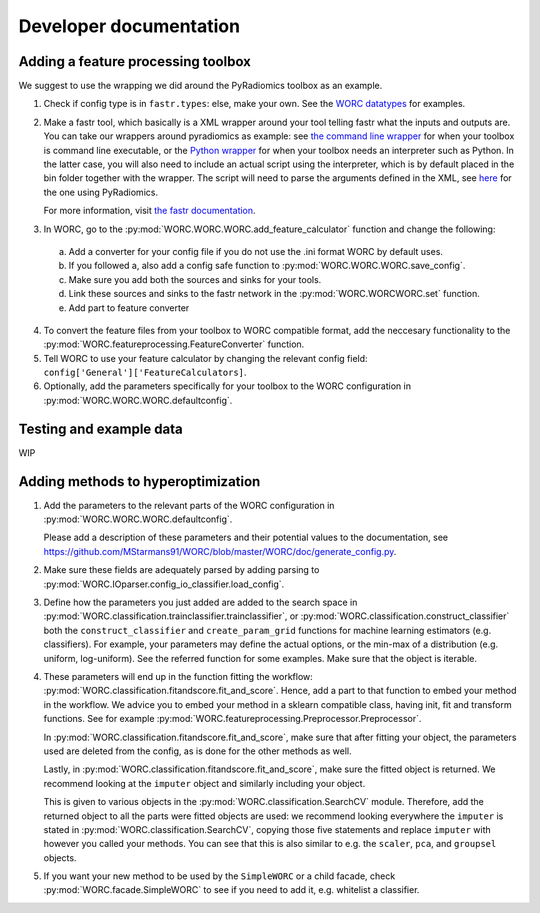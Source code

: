 Developer documentation
=======================

Adding a feature processing toolbox
-----------------------------------
We suggest to use the wrapping we did around the PyRadiomics toolbox as an example.

1. Check if config type is in ``fastr.types``: else, make your own. See
   the `WORC datatypes <https://github.com/MStarmans91/WORC/tree/master/WORC/resources/fastr_types/>`_
   for examples.
2. Make a fastr tool, which basically is a XML wrapper around your tool telling fastr
   what the inputs and outputs are. You can take our wrappers around pyradiomics as example:
   see `the command line wrapper <https://github.com/MStarmans91/WORC/blob/master/WORC/resources/fastr_tools/pyradiomics/pyradiomics.xml/>`_
   for when your toolbox is command line executable, or the `Python wrapper <https://github.com/MStarmans91/WORC/blob/master/WORC/resources/fastr_tools/pyradiomics/CF_pyradiomics.xml/>`_
   for when your toolbox needs an interpreter such as Python. In the latter case, you will also need to include
   an actual script using the interpreter, which is by default placed in the bin folder together
   with the wrapper. The script will need to parse the arguments defined in the XML,
   see `here <https://github.com/MStarmans91/WORC/blob/master/WORC/resources/fastr_tools/pyradiomics/bin/CF_pyradiomics_tool.py/>`_
   for the one using PyRadiomics.

   For more information, visit `the fastr documentation <https://fastr.readthedocs.io/en/stable/static/user_manual.html#create-your-own-tool/>`_.
3. In WORC, go to the :py:mod:`WORC.WORC.WORC.add_feature_calculator` function and change the following:

  a. Add a converter for your config file if you do not use the .ini format WORC by default uses.
  b. If you followed a, also add a config safe function to :py:mod:`WORC.WORC.WORC.save_config`.
  c. Make sure you add both the sources and sinks for your tools.
  d. Link these sources and sinks to the fastr network in the :py:mod:`WORC.WORCWORC.set` function.
  e. Add part to feature converter

4. To convert the feature files from your toolbox to WORC compatible format,
   add the neccesary functionality to the :py:mod:`WORC.featureprocessing.FeatureConverter`
   function.

5. Tell WORC to use your feature calculator by changing the relevant config field: ``config['General']['FeatureCalculators]``.

6. Optionally, add the parameters specifically for your toolbox to the WORC
   configuration in :py:mod:`WORC.WORC.WORC.defaultconfig`.

Testing and example data
-------------------------
WIP

Adding methods to hyperoptimization
-----------------------------------
1. Add the parameters to the relevant parts of the WORC configuration in
   :py:mod:`WORC.WORC.WORC.defaultconfig`.

   Please add a description of these parameters and their potential values to
   the documentation, see https://github.com/MStarmans91/WORC/blob/master/WORC/doc/generate_config.py.

2. Make sure these fields are adequately parsed by adding parsing to
   :py:mod:`WORC.IOparser.config_io_classifier.load_config`.

3. Define how the parameters you just added are added to the search space
   in :py:mod:`WORC.classification.trainclassifier.trainclassifier`, or
   :py:mod:`WORC.classification.construct_classifier` both  the
   ``construct_classifier`` and ``create_param_grid`` functions for machine
   learning estimators (e.g. classifiers). For
   example, your parameters may define the actual options, or the min-max of
   a distribution (e.g. uniform, log-uniform). See the referred function
   for some examples. Make sure that the object is iterable.

4. These parameters will end up in the function fitting the workflow:
   :py:mod:`WORC.classification.fitandscore.fit_and_score`. Hence,
   add a part to that function to embed your method in the workflow. We advice
   you to embed your method in a sklearn compatible class, having init,
   fit and transform functions. See for example
   :py:mod:`WORC.featureprocessing.Preprocessor.Preprocessor`.

   In
   :py:mod:`WORC.classification.fitandscore.fit_and_score`, make sure
   that after fitting your object, the parameters used are deleted from the
   config, as is done for the other methods as well.

   Lastly, in :py:mod:`WORC.classification.fitandscore.fit_and_score`,
   make sure the fitted object is returned. We recommend looking at the
   ``imputer`` object and similarly including your object.

   This is given to various objects
   in the :py:mod:`WORC.classification.SearchCV` module. Therefore,
   add the returned object to all the parts were fitted objects are used: we
   recommend looking everywhere the ``imputer`` is stated in
   :py:mod:`WORC.classification.SearchCV`, copying those five statements
   and replace ``imputer`` with however you called your methods. You can see
   that this is also similar to e.g. the ``scaler``, ``pca``, and ``groupsel``
   objects.

5. If you want your new method to be used by the ``SimpleWORC`` or a child
   facade, check :py:mod:`WORC.facade.SimpleWORC` to see if you need to add it,
   e.g. whitelist a classifier.
